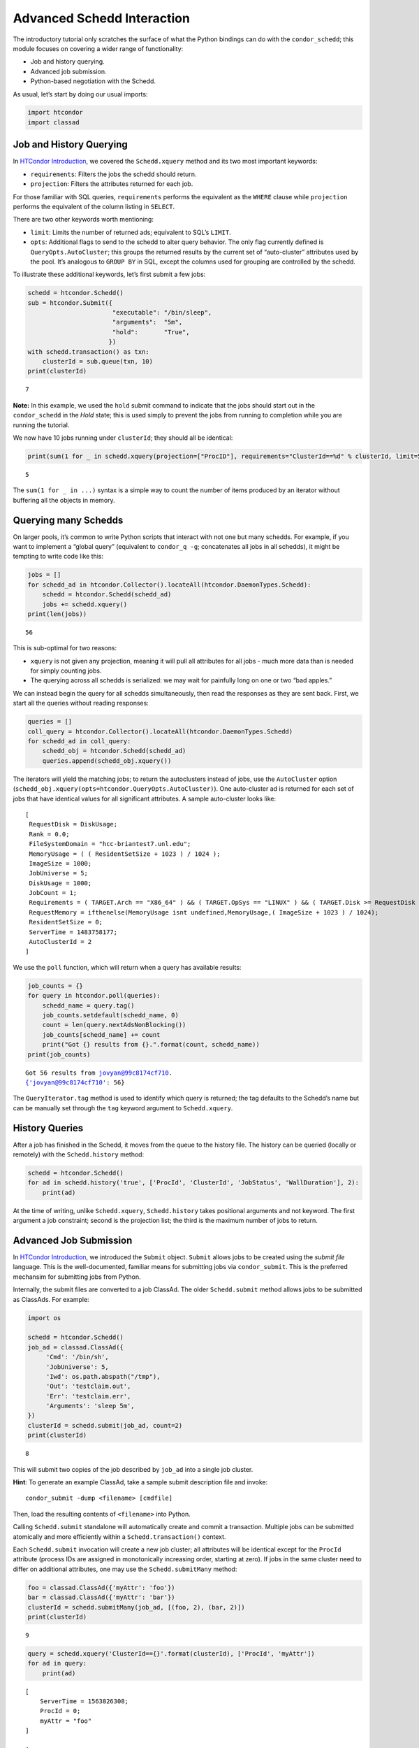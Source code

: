 
Advanced Schedd Interaction
===========================

The introductory tutorial only scratches the surface of what the Python
bindings can do with the ``condor_schedd``; this module focuses on
covering a wider range of functionality:

-  Job and history querying.
-  Advanced job submission.
-  Python-based negotiation with the Schedd.

As usual, let’s start by doing our usual imports:

.. code:: ipython3

    import htcondor
    import classad

Job and History Querying
------------------------

In `HTCondor
Introduction <../introductory/HTCondor-Introduction.ipynb>`__, we
covered the ``Schedd.xquery`` method and its two most important
keywords:

-  ``requirements``: Filters the jobs the schedd should return.
-  ``projection``: Filters the attributes returned for each job.

For those familiar with SQL queries, ``requirements`` performs the
equivalent as the ``WHERE`` clause while ``projection`` performs the
equivalent of the column listing in ``SELECT``.

There are two other keywords worth mentioning:

-  ``limit``: Limits the number of returned ads; equivalent to SQL’s
   ``LIMIT``.
-  ``opts``: Additional flags to send to the schedd to alter query
   behavior. The only flag currently defined is
   ``QueryOpts.AutoCluster``; this groups the returned results by the
   current set of “auto-cluster” attributes used by the pool. It’s
   analogous to ``GROUP BY`` in SQL, except the columns used for
   grouping are controlled by the schedd.

To illustrate these additional keywords, let’s first submit a few jobs:

.. code:: ipython3

    schedd = htcondor.Schedd()
    sub = htcondor.Submit({
                           "executable": "/bin/sleep",
                           "arguments":  "5m",
                           "hold":       "True",
                          })
    with schedd.transaction() as txn:
        clusterId = sub.queue(txn, 10)
    print(clusterId)


.. parsed-literal::

    7


**Note:** In this example, we used the ``hold`` submit command to
indicate that the jobs should start out in the ``condor_schedd`` in the
*Hold* state; this is used simply to prevent the jobs from running to
completion while you are running the tutorial.

We now have 10 jobs running under ``clusterId``; they should all be
identical:

.. code:: ipython3

    print(sum(1 for _ in schedd.xquery(projection=["ProcID"], requirements="ClusterId==%d" % clusterId, limit=5)))


.. parsed-literal::

    5


The ``sum(1 for _ in ...)`` syntax is a simple way to count the number
of items produced by an iterator without buffering all the objects in
memory.

Querying many Schedds
---------------------

On larger pools, it’s common to write Python scripts that interact with
not one but many schedds. For example, if you want to implement a
“global query” (equivalent to ``condor_q -g``; concatenates all jobs in
all schedds), it might be tempting to write code like this:

.. code:: ipython3

    jobs = []
    for schedd_ad in htcondor.Collector().locateAll(htcondor.DaemonTypes.Schedd):
        schedd = htcondor.Schedd(schedd_ad)
        jobs += schedd.xquery()
    print(len(jobs))


.. parsed-literal::

    56


This is sub-optimal for two reasons:

-  ``xquery`` is not given any projection, meaning it will pull all
   attributes for all jobs - much more data than is needed for simply
   counting jobs.
-  The querying across all schedds is serialized: we may wait for
   painfully long on one or two “bad apples.”

We can instead begin the query for all schedds simultaneously, then read
the responses as they are sent back. First, we start all the queries
without reading responses:

.. code:: ipython3

    queries = []
    coll_query = htcondor.Collector().locateAll(htcondor.DaemonTypes.Schedd)
    for schedd_ad in coll_query:
        schedd_obj = htcondor.Schedd(schedd_ad)
        queries.append(schedd_obj.xquery())

The iterators will yield the matching jobs; to return the autoclusters
instead of jobs, use the ``AutoCluster`` option
(``schedd_obj.xquery(opts=htcondor.QueryOpts.AutoCluster)``). One
auto-cluster ad is returned for each set of jobs that have identical
values for all significant attributes. A sample auto-cluster looks like:

::

      [
       RequestDisk = DiskUsage;
       Rank = 0.0;
       FileSystemDomain = "hcc-briantest7.unl.edu";
       MemoryUsage = ( ( ResidentSetSize + 1023 ) / 1024 );
       ImageSize = 1000;
       JobUniverse = 5;
       DiskUsage = 1000;
       JobCount = 1;
       Requirements = ( TARGET.Arch == "X86_64" ) && ( TARGET.OpSys == "LINUX" ) && ( TARGET.Disk >= RequestDisk ) && ( TARGET.Memory >= RequestMemory ) && ( ( TARGET.HasFileTransfer ) || ( TARGET.FileSystemDomain == MY.FileSystemDomain ) );
       RequestMemory = ifthenelse(MemoryUsage isnt undefined,MemoryUsage,( ImageSize + 1023 ) / 1024);
       ResidentSetSize = 0;
       ServerTime = 1483758177;
       AutoClusterId = 2
      ]

We use the ``poll`` function, which will return when a query has
available results:

.. code:: ipython3

    job_counts = {}
    for query in htcondor.poll(queries):
        schedd_name = query.tag()
        job_counts.setdefault(schedd_name, 0)
        count = len(query.nextAdsNonBlocking())
        job_counts[schedd_name] += count
        print("Got {} results from {}.".format(count, schedd_name))
    print(job_counts)


.. parsed-literal::

    Got 56 results from jovyan@99c8174cf710.
    {'jovyan@99c8174cf710': 56}


The ``QueryIterator.tag`` method is used to identify which query is
returned; the tag defaults to the Schedd’s name but can be manually set
through the ``tag`` keyword argument to ``Schedd.xquery``.

History Queries
---------------

After a job has finished in the Schedd, it moves from the queue to the
history file. The history can be queried (locally or remotely) with the
``Schedd.history`` method:

.. code:: ipython3

    schedd = htcondor.Schedd()
    for ad in schedd.history('true', ['ProcId', 'ClusterId', 'JobStatus', 'WallDuration'], 2):
        print(ad)

At the time of writing, unlike ``Schedd.xquery``, ``Schedd.history``
takes positional arguments and not keyword. The first argument a job
constraint; second is the projection list; the third is the maximum
number of jobs to return.

Advanced Job Submission
-----------------------

In `HTCondor
Introduction <../introductory/HTCondor-Introduction.ipynb>`__, we
introduced the ``Submit`` object. ``Submit`` allows jobs to be created
using the *submit file* language. This is the well-documented, familiar
means for submitting jobs via ``condor_submit``. This is the preferred
mechansim for submitting jobs from Python.

Internally, the submit files are converted to a job ClassAd. The older
``Schedd.submit`` method allows jobs to be submitted as ClassAds. For
example:

.. code:: ipython3

    import os
    
    schedd = htcondor.Schedd()
    job_ad = classad.ClassAd({
         'Cmd': '/bin/sh',
         'JobUniverse': 5,
         'Iwd': os.path.abspath("/tmp"),
         'Out': 'testclaim.out',
         'Err': 'testclaim.err',
         'Arguments': 'sleep 5m',
    })
    clusterId = schedd.submit(job_ad, count=2)
    print(clusterId)


.. parsed-literal::

    8


This will submit two copies of the job described by ``job_ad`` into a
single job cluster.

**Hint**: To generate an example ClassAd, take a sample submit
description file and invoke:

::

     condor_submit -dump <filename> [cmdfile]

Then, load the resulting contents of ``<filename>`` into Python.

Calling ``Schedd.submit`` standalone will automatically create and
commit a transaction. Multiple jobs can be submitted atomically and more
efficiently within a ``Schedd.transaction()`` context.

Each ``Schedd.submit`` invocation will create a new job cluster; all
attributes will be identical except for the ``ProcId`` attribute
(process IDs are assigned in monotonically increasing order, starting at
zero). If jobs in the same cluster need to differ on additional
attributes, one may use the ``Schedd.submitMany`` method:

.. code:: ipython3

    foo = classad.ClassAd({'myAttr': 'foo'})
    bar = classad.ClassAd({'myAttr': 'bar'})
    clusterId = schedd.submitMany(job_ad, [(foo, 2), (bar, 2)])
    print(clusterId)


.. parsed-literal::

    9


.. code:: ipython3

    query = schedd.xquery('ClusterId=={}'.format(clusterId), ['ProcId', 'myAttr'])
    for ad in query:
        print(ad)


.. parsed-literal::

    
        [
            ServerTime = 1563826308; 
            ProcId = 0; 
            myAttr = "foo"
        ]
    
        [
            ServerTime = 1563826308; 
            ProcId = 1; 
            myAttr = "foo"
        ]
    
        [
            ServerTime = 1563826308; 
            ProcId = 2; 
            myAttr = "bar"
        ]
    
        [
            ServerTime = 1563826308; 
            ProcId = 3; 
            myAttr = "bar"
        ]


``Schedd.submitMany`` takes a basic job ad (sometimes referred to as the
*cluster ad*), shared by all jobs in the cluster and a list of *process
ads*. The process ad list indicates the attributes that should be
overridden for individual jobs, as well as the number of such jobs that
should be submitted.

Job Spooling
------------

HTCondor file transfer will move output and input files to and from the
submit host; these files will move back to the original location on the
host. In some cases, this may be problematic; you may want to submit one
set of jobs to run ``/home/jovyan/a.out``, recompile the binary, then
submit a fresh set of jobs. By using the *spooling* feature, the
``condor_schedd`` will make a private copy of ``a.out`` after submit,
allowing the user to make new edits.

**Hint**: Although here we give an example of using ``Schedd.spool`` for
spooling on the local Schedd, with appropriate authoriation the same
methods can be used for submitting to remote hosts.

To spool, one must specify this at submit time and invoke the
``Schedd.spool`` method and provide an ``ad_results`` array:

.. code:: ipython3

    ads = []
    cluster = schedd.submit(job_ad, 1, spool=True, ad_results=ads)
    schedd.spool(ads)
    print(ads)


.. parsed-literal::

    [[ ClusterId = 10; LocalSysCpu = 0.0; RemoteSysCpu = 0.0; OnExitRemove = true; PeriodicRemove = false; LocalUserCpu = 0.0; RemoteUserCpu = 0.0; StreamErr = false; HoldReason = "Spooling input data files"; CommittedSuspensionTime = 0; ProcId = 0; PeriodicHold = false; CondorPlatform = "$CondorPlatform: X86_64-CentOS_5.11 $"; ExitStatus = 0; ShouldTransferFiles = "YES"; LastSuspensionTime = 0; NumJobStarts = 0; NumCkpts = 0; WhenToTransferOutput = "ON_EXIT"; TargetType = "Machine"; JobNotification = 0; BufferSize = 524288; ImageSize = 100; PeriodicRelease = false; CompletionDate = 0; RemoteWallClockTime = 0.0; Arguments = "sleep 5m"; WantCheckpoint = false; NumSystemHolds = 0; CumulativeSuspensionTime = 0; QDate = 1563826311; EnteredCurrentStatus = 1563826311; CondorVersion = "$CondorVersion: 8.8.4 Jul 09 2019 BuildID: UW_Python_Wheel_Build $"; MyType = "Job"; Owner = undefined; ExitBySignal = false; JobUniverse = 5; BufferBlockSize = 32768; Err = "testclaim.err"; NiceUser = false; CoreSize = -1; CumulativeSlotTime = 0; OnExitHold = false; WantRemoteSyscalls = false; CommittedTime = 0; Cmd = "/bin/sh"; WantRemoteIO = true; StreamOut = false; CommittedSlotTime = 0; TotalSuspensions = 0; JobPrio = 0; CurrentHosts = 0; RootDir = "/"; Out = "testclaim.out"; LeaveJobInQueue = JobStatus == 4 && (CompletionDate is UNDDEFINED || CompletionDate == 0 || ((time() - CompletionDate) < 864000)); RequestCpus = 1; RequestDisk = DiskUsage; MinHosts = 1; Requirements = true && TARGET.OPSYS == "LINUX" && TARGET.ARCH == "X86_64" && TARGET.HasFileTransfer && TARGET.Disk >= RequestDisk && TARGET.Memory >= RequestMemory && TARGET.Cpus >= RequestCpus; RequestMemory = ifthenelse(MemoryUsage isnt undefined,MemoryUsage,(ImageSize + 1023) / 1024); Args = ""; MaxHosts = 1; JobStatus = 5; DiskUsage = 1; In = "/dev/null"; HoldReasonCode = 16; Iwd = "/tmp"; NumJobCompletions = 0; NumRestarts = 0 ]]


This will copy the files into the Schedd’s ``spool`` directory. After
the job completes, its output files will stay in the spool. One needs to
call ``Schedd.retrieve`` to move the outputs back to their final
destination:

.. code:: ipython3

    schedd.retrieve("ClusterId=={}".format(cluster))

Negotiation with the Schedd
---------------------------

The ``condor_negotiator`` daemon gathers job and machine ClassAds, tries
to match machines to available jobs, and sends these matches to the
``condor_schedd``.

In truth, the “match” is internally a *claim* on the resource; the
Schedd is allowed to execute one or more job on it.

The Python bindings can also send claims to the Schedds. First, we must
prepare the claim objects by taking the slot’s public ClassAd and adding
a ``ClaimId`` attribute:

.. code:: ipython3

    coll = htcondor.Collector()
    private_ads = coll.query(htcondor.AdTypes.StartdPrivate)
    startd_ads = coll.query(htcondor.AdTypes.Startd)
    claim_ads = []
    for ad in startd_ads:
        if "Name" not in ad: continue
        found_private = False
        for pvt_ad in private_ads:
            if pvt_ad.get('Name') == ad['Name']:
                found_private = True
                ad['ClaimId'] = pvt_ad['Capability']
                claim_ads.append(ad)

Once the claims are prepared, we can send them to the schedd. Here’s an
example of sending the claim to user ``jovyan@example.com``, for any
matching ad:

.. code:: ipython3

    with htcondor.Schedd().negotiate("bbockelm@unl.edu") as session:
        found_claim = False
        for resource_request in session:
            for claim_ad in claim_ads:
                if resource_request.symmetricMatch(claim_ad):
                    print("Sending claim for", claim_ad["Name"])
                    session.sendClaim(claim_ads[0])
                    found_claim = True
                    break
            if found_claim: break

This is far cry from what the ``condor_negotiator`` actually does (the
negotiator additionally enforces fairshare, for example).

**Note**: The Python bindings can send claims to the schedd immediately,
even without reading the resource request from the schedd. The schedd
will only utilize the claim if there’s a matching job, however.
